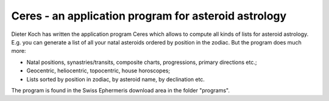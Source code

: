 =====================================================
Ceres - an application program for asteroid astrology
=====================================================

Dieter Koch has written the application program Ceres which allows to compute
all kinds of lists for asteroid astrology. E.g. you can generate a list of all
your natal asteroids ordered by position in the zodiac. But the program does
much more:

- Natal positions, synastries/transits, composite charts, progressions,
  primary directions etc.;
- Geocentric, heliocentric, topocentric, house horoscopes;
- Lists sorted by position in zodiac, by asteroid name, by declination etc.

The program is found in the Swiss Ephermeris download area in the folder
"programs".

..
